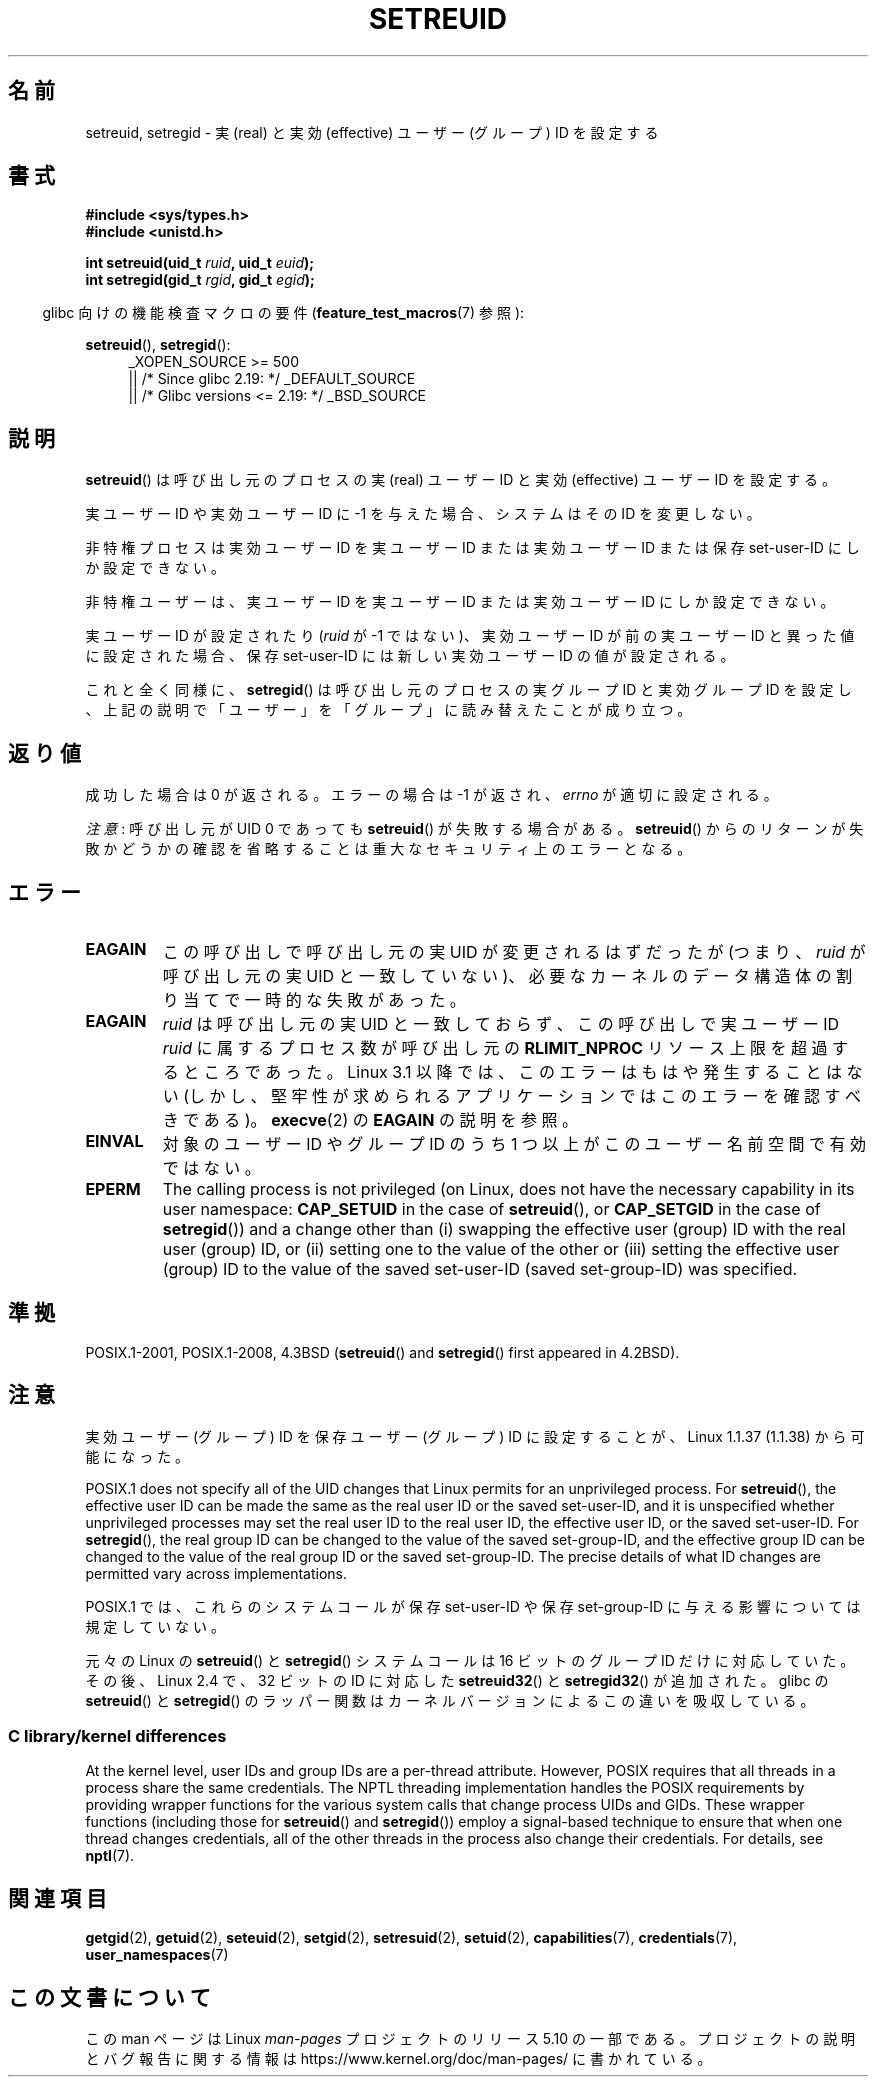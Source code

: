 .\" Copyright (c) 1983, 1991 The Regents of the University of California.
.\" and Copyright (C) 2009, 2010, 2014, 2015, Michael Kerrisk <mtk.manpages@gmail.com>
.\" All rights reserved.
.\"
.\" %%%LICENSE_START(BSD_4_CLAUSE_UCB)
.\" Redistribution and use in source and binary forms, with or without
.\" modification, are permitted provided that the following conditions
.\" are met:
.\" 1. Redistributions of source code must retain the above copyright
.\"    notice, this list of conditions and the following disclaimer.
.\" 2. Redistributions in binary form must reproduce the above copyright
.\"    notice, this list of conditions and the following disclaimer in the
.\"    documentation and/or other materials provided with the distribution.
.\" 3. All advertising materials mentioning features or use of this software
.\"    must display the following acknowledgement:
.\"	This product includes software developed by the University of
.\"	California, Berkeley and its contributors.
.\" 4. Neither the name of the University nor the names of its contributors
.\"    may be used to endorse or promote products derived from this software
.\"    without specific prior written permission.
.\"
.\" THIS SOFTWARE IS PROVIDED BY THE REGENTS AND CONTRIBUTORS ``AS IS'' AND
.\" ANY EXPRESS OR IMPLIED WARRANTIES, INCLUDING, BUT NOT LIMITED TO, THE
.\" IMPLIED WARRANTIES OF MERCHANTABILITY AND FITNESS FOR A PARTICULAR PURPOSE
.\" ARE DISCLAIMED.  IN NO EVENT SHALL THE REGENTS OR CONTRIBUTORS BE LIABLE
.\" FOR ANY DIRECT, INDIRECT, INCIDENTAL, SPECIAL, EXEMPLARY, OR CONSEQUENTIAL
.\" DAMAGES (INCLUDING, BUT NOT LIMITED TO, PROCUREMENT OF SUBSTITUTE GOODS
.\" OR SERVICES; LOSS OF USE, DATA, OR PROFITS; OR BUSINESS INTERRUPTION)
.\" HOWEVER CAUSED AND ON ANY THEORY OF LIABILITY, WHETHER IN CONTRACT, STRICT
.\" LIABILITY, OR TORT (INCLUDING NEGLIGENCE OR OTHERWISE) ARISING IN ANY WAY
.\" OUT OF THE USE OF THIS SOFTWARE, EVEN IF ADVISED OF THE POSSIBILITY OF
.\" SUCH DAMAGE.
.\" %%%LICENSE_END
.\"
.\"     @(#)setregid.2	6.4 (Berkeley) 3/10/91
.\"
.\" Modified Sat Jul 24 09:08:49 1993 by Rik Faith <faith@cs.unc.edu>
.\" Portions extracted from linux/kernel/sys.c:
.\"             Copyright (C) 1991, 1992  Linus Torvalds
.\"             May be distributed under the GNU General Public License
.\" Changes: 1994-07-29 by Wilf <G.Wilford@ee.surrey.ac.uk>
.\"          1994-08-02 by Wilf due to change in kernel.
.\"          2004-07-04 by aeb
.\"          2004-05-27 by Michael Kerrisk
.\"
.\"*******************************************************************
.\"
.\" This file was generated with po4a. Translate the source file.
.\"
.\"*******************************************************************
.\"
.\" Japanese Version Copyright (c) 1997 HANATAKA Shinya
.\"         all rights reserved.
.\" Translated Fri Dec 12 00:18:45 JST 1997
.\"         by HANATAKA Shinya <hanataka@abyss.rim.or.jp>
.\" Updated & Modified Mon Jun  4 19:11:44 JST 2001
.\"         by Yuichi SATO <ysato@h4.dion.ne.jp>
.\" Updated & Modified Wed Jan  5 00:37:49 JST 2005
.\"         by Yuichi SATO <ysato444@yahoo.co.jp>
.\" Updated 2010-04-23, Akihiro MOTOKI <amotoki@dd.iij4u.or.jp>, LDP v3.24
.\" Updated 2012-04-30, Akihiro MOTOKI <amotoki@gmail.com>
.\"
.TH SETREUID 2 2017\-09\-15 Linux "Linux Programmer's Manual"
.SH 名前
setreuid, setregid \- 実 (real) と実効 (effective) ユーザー (グループ) ID を設定する
.SH 書式
\fB#include <sys/types.h>\fP
.br
\fB#include <unistd.h>\fP
.PP
\fBint setreuid(uid_t \fP\fIruid\fP\fB, uid_t \fP\fIeuid\fP\fB);\fP
.br
\fBint setregid(gid_t \fP\fIrgid\fP\fB, gid_t \fP\fIegid\fP\fB);\fP
.PP
.RS -4
glibc 向けの機能検査マクロの要件 (\fBfeature_test_macros\fP(7)  参照):
.RE
.PP
\fBsetreuid\fP(), \fBsetregid\fP():
.RS 4
.ad l
.\"    || _XOPEN_SOURCE\ &&\ _XOPEN_SOURCE_EXTENDED
_XOPEN_SOURCE\ >=\ 500
    || /* Since glibc 2.19: */ _DEFAULT_SOURCE
    || /* Glibc versions <= 2.19: */ _BSD_SOURCE
.ad
.RE
.SH 説明
\fBsetreuid\fP()  は呼び出し元のプロセスの実 (real) ユーザー ID と 実効 (effective) ユーザー ID を設定する。
.PP
実ユーザー ID や実効ユーザー ID に \-1 を与えた場合、 システムはその ID を変更しない。
.PP
非特権プロセスは実効ユーザー ID を実ユーザー ID または実効ユーザー ID または 保存 set\-user\-ID にしか設定できない。
.PP
非特権ユーザーは、実ユーザー ID を実ユーザー ID または 実効ユーザー ID にしか設定できない。
.PP
実ユーザーID が設定されたり (\fIruid\fP が \-1 ではない)、実効ユーザーID が前の実ユーザーID と 異った値に設定された場合、保存
set\-user\-ID には新しい実効ユーザーID の値が設定される。
.PP
これと全く同様に、 \fBsetregid\fP()  は呼び出し元のプロセスの実グループ ID と実効グループ ID を設定し、
上記の説明で「ユーザー」を「グループ」に読み替えたことが成り立つ。
.SH 返り値
成功した場合は 0 が返される。エラーの場合は \-1 が返され、 \fIerrno\fP が適切に設定される。
.PP
\fI注意\fP: 呼び出し元が UID 0 であっても \fBsetreuid\fP() が失敗する場合がある。 \fBsetreuid\fP()
からのリターンが失敗かどうかの確認を省略することは重大なセキュリティ上のエラーとなる。
.SH エラー
.TP 
\fBEAGAIN\fP
この呼び出しで呼び出し元の実 UID が変更されるはずだったが (つまり、 \fIruid\fP が呼び出し元の実 UID と一致していない)、
必要なカーネルのデータ構造体の割り当てで一時的な失敗があった。
.TP 
\fBEAGAIN\fP
\fIruid\fP は呼び出し元の実 UID と一致しておらず、 この呼び出しで実ユーザー ID \fIruid\fP に属するプロセス数が呼び出し元の
\fBRLIMIT_NPROC\fP リソース上限を超過するところであった。 Linux 3.1 以降では、このエラーはもはや発生することはない
(しかし、堅牢性が求められるアプリケーションではこのエラーを確認すべきである)。 \fBexecve\fP(2) の \fBEAGAIN\fP の説明を参照。
.TP 
\fBEINVAL\fP
対象のユーザー ID やグループ ID のうち 1 つ以上がこのユーザー名前空間で有効ではない。
.TP 
\fBEPERM\fP
The calling process is not privileged (on Linux, does not have the necessary
capability in its user namespace: \fBCAP_SETUID\fP in the case of
\fBsetreuid\fP(), or \fBCAP_SETGID\fP in the case of \fBsetregid\fP())  and a change
other than (i)  swapping the effective user (group) ID with the real user
(group) ID, or (ii) setting one to the value of the other or (iii) setting
the effective user (group) ID to the value of the saved set\-user\-ID (saved
set\-group\-ID) was specified.
.SH 準拠
POSIX.1\-2001, POSIX.1\-2008, 4.3BSD (\fBsetreuid\fP()  and \fBsetregid\fP()  first
appeared in 4.2BSD).
.SH 注意
実効ユーザー (グループ) ID を保存ユーザー (グループ) ID に 設定することが、Linux 1.1.37 (1.1.38) から可能になった。
.PP
POSIX.1 does not specify all of the UID changes that Linux permits for an
unprivileged process.  For \fBsetreuid\fP(), the effective user ID can be made
the same as the real user ID or the saved set\-user\-ID, and it is unspecified
whether unprivileged processes may set the real user ID to the real user ID,
the effective user ID, or the saved set\-user\-ID.  For \fBsetregid\fP(), the
real group ID can be changed to the value of the saved set\-group\-ID, and the
effective group ID can be changed to the value of the real group ID or the
saved set\-group\-ID.  The precise details of what ID changes are permitted
vary across implementations.
.PP
POSIX.1 では、これらのシステムコールが保存 set\-user\-ID や 保存 set\-group\-ID に与える影響については規定していない。
.PP
.\"
元々の Linux の \fBsetreuid\fP() と \fBsetregid\fP() システムコールは
16 ビットのグループ ID だけに対応していた。
その後、Linux 2.4 で、32 ビットの ID に対応した
\fBsetreuid32\fP() と \fBsetregid32\fP() が追加された。
glibc の \fBsetreuid\fP() と \fBsetregid\fP() のラッパー関数は
カーネルバージョンによるこの違いを吸収している。
.SS "C library/kernel differences"
At the kernel level, user IDs and group IDs are a per\-thread attribute.
However, POSIX requires that all threads in a process share the same
credentials.  The NPTL threading implementation handles the POSIX
requirements by providing wrapper functions for the various system calls
that change process UIDs and GIDs.  These wrapper functions (including those
for \fBsetreuid\fP()  and \fBsetregid\fP())  employ a signal\-based technique to
ensure that when one thread changes credentials, all of the other threads in
the process also change their credentials.  For details, see \fBnptl\fP(7).
.SH 関連項目
\fBgetgid\fP(2), \fBgetuid\fP(2), \fBseteuid\fP(2), \fBsetgid\fP(2), \fBsetresuid\fP(2),
\fBsetuid\fP(2), \fBcapabilities\fP(7), \fBcredentials\fP(7), \fBuser_namespaces\fP(7)
.SH この文書について
この man ページは Linux \fIman\-pages\fP プロジェクトのリリース 5.10 の一部である。プロジェクトの説明とバグ報告に関する情報は
\%https://www.kernel.org/doc/man\-pages/ に書かれている。
